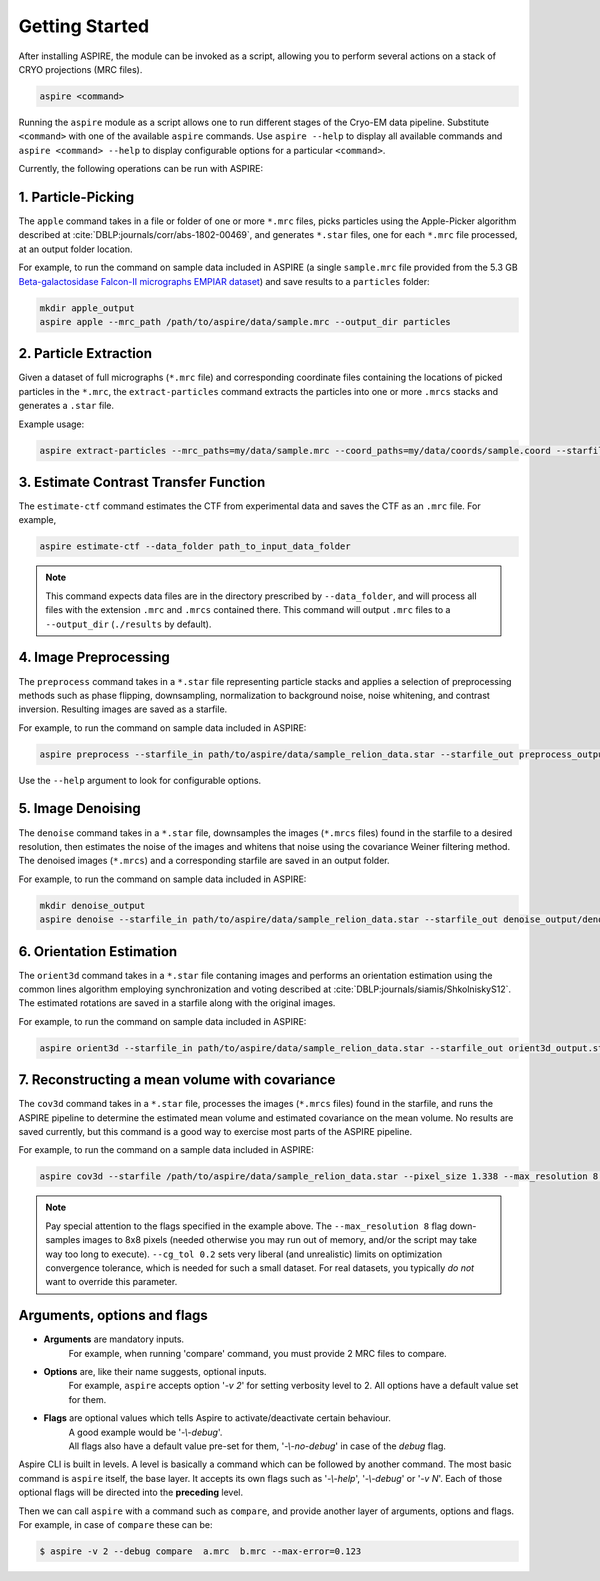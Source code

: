 Getting Started
===============

After installing ASPIRE, the module can be invoked as a script, allowing you to perform several actions on a stack of
CRYO projections (MRC files).

.. code-block:: console

    aspire <command>

Running the ``aspire`` module as a script allows one to run different stages of the Cryo-EM data pipeline.
Substitute ``<command>`` with one of the available ``aspire`` commands. Use ``aspire --help`` to display all available commands and ``aspire <command> --help`` to display configurable options for a particular ``<command>``.

Currently, the following operations can be run with ASPIRE:

1. Particle-Picking
###################

The ``apple`` command takes in a file or folder of one or more ``*.mrc`` files, picks particles using the Apple-Picker algorithm described at
:cite:`DBLP:journals/corr/abs-1802-00469`, and generates ``*.star`` files, one for each ``*.mrc`` file processed, at an output folder location.

For example, to run the command on sample data included in ASPIRE (a single ``sample.mrc`` file provided from the 5.3 GB
`Beta-galactosidase Falcon-II micrographs EMPIAR dataset <https://www.ebi.ac.uk/pdbe/emdb/empiar/entry/10017/>`_) and save results to a
``particles`` folder:

.. code-block:: console

    mkdir apple_output
    aspire apple --mrc_path /path/to/aspire/data/sample.mrc --output_dir particles

2. Particle Extraction
######################

Given a dataset of full micrographs (``*.mrc`` file) and corresponding coordinate files containing the locations
of picked particles in the ``*.mrc``, the ``extract-particles`` command extracts the particles into one or more ``.mrcs``
stacks and generates a ``.star`` file.

Example usage:

.. code-block::

    aspire extract-particles --mrc_paths=my/data/sample.mrc --coord_paths=my/data/coords/sample.coord --starfile_out=my_dataset_stack.star --particle_size=256 --centers

3. Estimate Contrast Transfer Function
######################################

The ``estimate-ctf`` command estimates the CTF from experimental data and saves the CTF as an ``.mrc`` file.  For example,

.. code-block:: console

      aspire estimate-ctf --data_folder path_to_input_data_folder

.. note::

    This command expects data files are in the directory prescribed by ``--data_folder``,
    and will process all files with the extension ``.mrc`` and ``.mrcs`` contained there.
    This command will output ``.mrc`` files to a ``--output_dir`` (``./results`` by default).

4. Image Preprocessing
######################

The ``preprocess`` command takes in a ``*.star`` file representing particle stacks and applies a selection of preprocessing
methods such as phase flipping, downsampling, normalization to background noise, noise whitening, and contrast inversion.
Resulting images are saved as a starfile.

For example, to run the command on sample data included in ASPIRE:

.. code-block:: console

   aspire preprocess --starfile_in path/to/aspire/data/sample_relion_data.star --starfile_out preprocess_output.star --downsample 8

Use the ``--help`` argument to look for configurable options.

5. Image Denoising
##################

The ``denoise`` command takes in a ``*.star`` file, downsamples the images (``*.mrcs`` files) found in the starfile
to a desired resolution, then estimates the noise of the images and whitens that noise using the covariance
Weiner filtering method. The denoised images (``*.mrcs``) and a corresponding starfile are saved in an output folder.

For example, to run the command on sample data included in ASPIRE:

.. code-block:: console

   mkdir denoise_output
   aspire denoise --starfile_in path/to/aspire/data/sample_relion_data.star --starfile_out denoise_output/denoised_images.star

6. Orientation Estimation
#########################

The ``orient3d`` command takes in a ``*.star`` file contaning images and performs an orientation estimation using the
common lines algorithm employing synchronization and voting described at :cite:`DBLP:journals/siamis/ShkolniskyS12`.
The estimated rotations are saved in a starfile along with the original images.

For example, to run the command on sample data included in ASPIRE:

.. code-block:: console

   aspire orient3d --starfile_in path/to/aspire/data/sample_relion_data.star --starfile_out orient3d_output.star

7. Reconstructing a mean volume with covariance
###############################################

The ``cov3d`` command takes in a ``*.star`` file, processes the images (``*.mrcs`` files) found in the starfile, and runs the ASPIRE pipeline
to determine the estimated mean volume and estimated covariance on the mean volume. No results are saved currently, but this command is
a good way to exercise most parts of the ASPIRE pipeline.

For example, to run the command on a sample data included in ASPIRE:

.. code-block:: console

    aspire cov3d --starfile /path/to/aspire/data/sample_relion_data.star --pixel_size 1.338 --max_resolution 8 --cg_tol 0.2

.. note::

    Pay special attention to the flags specified in the example above. The ``--max_resolution 8``
    flag down-samples images to 8x8 pixels (needed otherwise you may run out of memory, and/or the script may take way
    too long to execute). ``--cg_tol 0.2`` sets very liberal (and unrealistic) limits on optimization convergence
    tolerance, which is needed for such a small dataset. For real datasets, you typically *do not* want to override this
    parameter.

Arguments, options and flags
############################

- **Arguments** are mandatory inputs.
   For example, when running 'compare' command, you must provide 2 MRC files to compare.

- **Options** are, like their name suggests, optional inputs.
   For example, ``aspire`` accepts option '*-v 2*' for setting verbosity level to 2.
   All options have a default value set for them.

- **Flags** are optional values which tells Aspire to activate/deactivate certain behaviour.
   | A good example would be '*-\\-debug*'.
   | All flags also have a default value pre-set for them, '*-\\-no-debug*' in case of the *debug* flag.

Aspire CLI is built in levels. A level is basically a command which can
be followed by another command. The most basic command is ``aspire``
itself, the base layer. It accepts its own flags such as '*-\\-help*',
'*-\\-debug*' or '*-v N*'. Each of those optional flags will be directed into the **preceding** level.

Then we can call ``aspire`` with a command such as ``compare``, and
provide another layer of arguments, options and flags. For example, in case of ``compare`` these can be:

.. code-block:: console

   $ aspire -v 2 --debug compare  a.mrc  b.mrc --max-error=0.123


.. bibliography:: references.bib
